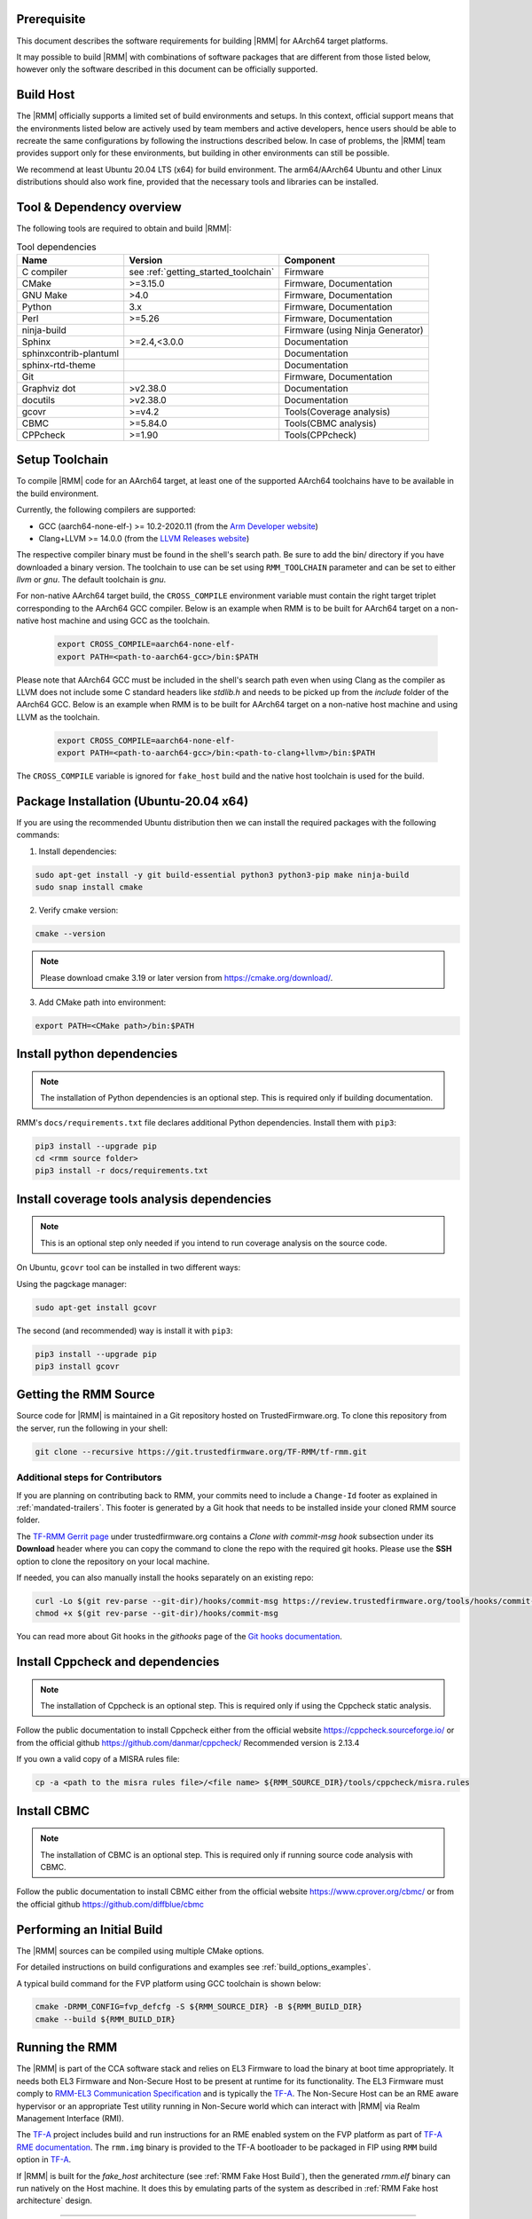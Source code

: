 .. SPDX-License-Identifier: BSD-3-Clause
.. SPDX-FileCopyrightText: Copyright TF-RMM Contributors.

#############
Prerequisite
#############

This document describes the software requirements for building |RMM| for
AArch64 target platforms.

It may possible to build |RMM| with combinations of software packages that
are different from those listed below, however only the software described in
this document can be officially supported.

###########
Build Host
###########

The |RMM| officially supports a limited set of build environments and setups.
In this context, official support means that the environments listed below
are actively used by team members and active developers, hence users should
be able to recreate the same configurations by following the instructions
described below. In case of problems, the |RMM| team provides support only
for these environments, but building in other environments can still be
possible.

We recommend at least Ubuntu 20.04 LTS (x64) for build environment. The
arm64/AArch64 Ubuntu and other Linux distributions should also work fine,
provided that the necessary tools and libraries can be installed.

##########################
Tool & Dependency overview
##########################

The following tools are required to obtain and build |RMM|:

.. csv-table:: Tool dependencies
   :header: "Name", "Version", "Component"

   "C compiler", see :ref:`getting_started_toolchain` ,"Firmware"
   "CMake", ">=3.15.0", "Firmware, Documentation"
   "GNU Make", ">4.0", "Firmware, Documentation"
   "Python",3.x,"Firmware, Documentation"
   "Perl",>=5.26,"Firmware, Documentation"
   "ninja-build",,"Firmware (using Ninja Generator)"
   "Sphinx",">=2.4,<3.0.0","Documentation"
   "sphinxcontrib-plantuml",,"Documentation"
   "sphinx-rtd-theme",,"Documentation"
   "Git",, "Firmware, Documentation"
   "Graphviz dot",">v2.38.0","Documentation"
   "docutils",">v2.38.0","Documentation"
   "gcovr",">=v4.2","Tools(Coverage analysis)"
   "CBMC",">=5.84.0","Tools(CBMC analysis)"
   "CPPcheck",">=1.90","Tools(CPPcheck)"

.. _getting_started_toolchain:

###############
Setup Toolchain
###############

To compile |RMM| code for an AArch64 target, at least one of the
supported AArch64 toolchains have to be available in the
build environment.

Currently, the following compilers are supported:

- GCC (aarch64-none-elf-) >= 10.2-2020.11 (from the `Arm Developer website`_)
- Clang+LLVM >= 14.0.0 (from the `LLVM Releases website`_)

The respective compiler binary must be found in the shell's search path.
Be sure to add the bin/ directory if you have downloaded a binary version.
The toolchain to use can be set using ``RMM_TOOLCHAIN`` parameter and can
be set to either `llvm` or `gnu`. The default toolchain is `gnu`.

For non-native AArch64 target build, the ``CROSS_COMPILE`` environment
variable must contain the right target triplet corresponding to the AArch64
GCC compiler. Below is an example when RMM is to be built for AArch64 target
on a non-native host machine and using GCC as the toolchain.

    .. code-block:: bash

      export CROSS_COMPILE=aarch64-none-elf-
      export PATH=<path-to-aarch64-gcc>/bin:$PATH

Please note that AArch64 GCC must be included in the shell's search path
even when using Clang as the compiler as LLVM does not include some C
standard headers like `stdlib.h` and needs to be picked up from the
`include` folder of the AArch64 GCC. Below is an example when RMM is
to be built for AArch64 target on a non-native host machine and using
LLVM as the toolchain.

    .. code-block:: bash

      export CROSS_COMPILE=aarch64-none-elf-
      export PATH=<path-to-aarch64-gcc>/bin:<path-to-clang+llvm>/bin:$PATH

The ``CROSS_COMPILE`` variable is ignored for ``fake_host`` build and
the native host toolchain is used for the build.

#######################################
Package Installation (Ubuntu-20.04 x64)
#######################################

If you are using the recommended Ubuntu distribution then we can install the
required packages with the following commands:

1. Install dependencies:

.. code:: shell

    sudo apt-get install -y git build-essential python3 python3-pip make ninja-build
    sudo snap install cmake

2. Verify cmake version:

.. code-block:: bash

    cmake --version

.. note::

    Please download cmake 3.19 or later version from https://cmake.org/download/.

3. Add CMake path into environment:

.. code-block:: bash

    export PATH=<CMake path>/bin:$PATH

###########################
Install python dependencies
###########################

.. note::

    The installation of Python dependencies is an optional step. This is required only
    if building documentation.

RMM's ``docs/requirements.txt`` file declares additional Python dependencies.
Install them with ``pip3``:

.. code-block:: bash

    pip3 install --upgrade pip
    cd <rmm source folder>
    pip3 install -r docs/requirements.txt

############################################
Install coverage tools analysis dependencies
############################################

.. note::

    This is an optional step only needed if you intend to run coverage
    analysis on the source code.

On Ubuntu, ``gcovr`` tool can be installed in two different ways:

Using the pagckage manager:

.. code-block:: bash

    sudo apt-get install gcovr

The second (and recommended) way is install it with ``pip3``:

.. code-block:: bash

    pip3 install --upgrade pip
    pip3 install gcovr

.. _getting_started_get_source:

#########################
Getting the RMM Source
#########################

Source code for |RMM| is maintained in a Git repository hosted on TrustedFirmware.org.
To clone this repository from the server, run the following in your shell:

.. code-block:: bash

    git clone --recursive https://git.trustedfirmware.org/TF-RMM/tf-rmm.git

Additional steps for Contributors
*********************************

If you are planning on contributing back to RMM, your commits need to
include a ``Change-Id`` footer as explained in :ref:`mandated-trailers`.
This footer is generated by a Git hook that needs to be installed
inside your cloned RMM source folder.

The `TF-RMM Gerrit page`_ under trustedfirmware.org contains a
*Clone with commit-msg hook* subsection under its **Download** header where
you can copy the command to clone the repo with the required git hooks. Please
use the **SSH** option to clone the repository on your local machine.

If needed, you can also manually install the hooks separately on an existing
repo:

.. code:: shell

    curl -Lo $(git rev-parse --git-dir)/hooks/commit-msg https://review.trustedfirmware.org/tools/hooks/commit-msg
    chmod +x $(git rev-parse --git-dir)/hooks/commit-msg

You can read more about Git hooks in the *githooks* page of the `Git hooks
documentation`_.

#################################
Install Cppcheck and dependencies
#################################

.. note::

    The installation of Cppcheck is an optional step. This is required only
    if using the Cppcheck static analysis.

Follow the public documentation to install Cppcheck either from the official
website https://cppcheck.sourceforge.io/ or from the official github
https://github.com/danmar/cppcheck/
Recommended version is 2.13.4

If you own a valid copy of a MISRA rules file:

.. code-block:: bash

    cp -a <path to the misra rules file>/<file name> ${RMM_SOURCE_DIR}/tools/cppcheck/misra.rules

############
Install CBMC
############

.. note::

    The installation of CBMC is an optional step. This is required only
    if running source code analysis with CBMC.

Follow the public documentation to install CBMC either from the official
website https://www.cprover.org/cbmc/ or from the official github
https://github.com/diffblue/cbmc

###########################
Performing an Initial Build
###########################

The |RMM| sources can be compiled using multiple CMake options.

For detailed instructions on build configurations and examples
see :ref:`build_options_examples`.

A typical build command for the FVP platform using GCC toolchain
is shown below:

.. code-block:: bash

    cmake -DRMM_CONFIG=fvp_defcfg -S ${RMM_SOURCE_DIR} -B ${RMM_BUILD_DIR}
    cmake --build ${RMM_BUILD_DIR}

###############
Running the RMM
###############

The |RMM| is part of the CCA software stack and relies on EL3 Firmware to load
the binary at boot time appropriately. It needs both EL3 Firmware and
Non-Secure Host to be present at runtime for its functionality. The EL3
Firmware must comply to `RMM-EL3 Communication Specification`_ and is
typically the `TF-A`_. The Non-Secure Host can be an RME aware hypervisor
or an appropriate Test utility running in Non-Secure world which can interact
with |RMM| via Realm Management Interface (RMI).

The `TF-A`_ project includes build and run instructions for an RME enabled
system on the FVP platform as part of `TF-A RME documentation`_.
The ``rmm.img`` binary is provided to the TF-A bootloader to be packaged
in FIP using ``RMM`` build option in `TF-A`_.

If |RMM| is built for the `fake_host` architecture
(see :ref:`RMM Fake Host Build`), then the generated `rmm.elf` binary can
run natively on the Host machine. It does this by emulating parts of the system
as described in :ref:`RMM Fake host architecture` design.

-----

.. _Arm Developer website: https://developer.arm.com/open-source/gnu-toolchain/gnu-a/downloads
.. _LLVM Releases website: https://releases.llvm.org/
.. _RMM-EL3 Communication Specification: https://trustedfirmware-a.readthedocs.io/en/latest/components/rmm-el3-comms-spec.html
.. _TF-A: https://www.trustedfirmware.org/projects/tf-a/
.. _TF-A RME documentation: https://trustedfirmware-a.readthedocs.io/en/latest/components/realm-management-extension.html
.. _TF-RMM Gerrit page: https://review.trustedfirmware.org/admin/repos/TF-RMM/tf-rmm
.. _Git hooks documentation:  https://git-scm.com/docs/githooks
